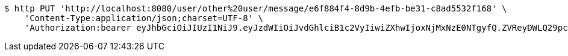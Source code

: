 [source,bash]
----
$ http PUT 'http://localhost:8080/user/other%20user/message/e6f884f4-8d9b-4efb-be31-c8ad5532f168' \
    'Content-Type:application/json;charset=UTF-8' \
    'Authorization:bearer eyJhbGciOiJIUzI1NiJ9.eyJzdWIiOiJvdGhlciB1c2VyIiwiZXhwIjoxNjMxNzE0NTgyfQ.ZVReyDWLQ29pcxOx2MA2qeK2oN9fWDqwnwMdAgDrsBg'
----